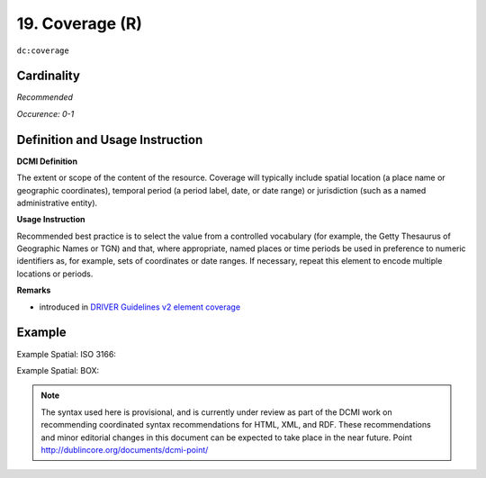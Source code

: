 .. _dc:coverage:

19. Coverage (R)
================

``dc:coverage``

Cardinality
~~~~~~~~~~~

*Recommended*

*Occurence: 0-1*

Definition and Usage Instruction
~~~~~~~~~~~~~~~~~~~~~~~~~~~~~~~~


**DCMI Definition**

The extent or scope of the content of the resource. Coverage will typically include spatial location (a place name or geographic coordinates), temporal period (a period label, date, or date range) or jurisdiction (such as a named administrative entity).

**Usage Instruction**

Recommended best practice is to select the value from a controlled vocabulary (for example, the Getty Thesaurus of Geographic Names or TGN) and that, where appropriate, named places or time periods be used in preference to numeric identifiers as, for example, sets of coordinates or date ranges. If necessary, repeat this element to encode multiple locations or periods.

**Remarks**

* introduced in `DRIVER Guidelines v2 element coverage`_

Example
~~~~~~~

Example Spatial: ISO 3166:

.. code-block:: xml
   :linenos:

   <dc:coverage>NL</dc:coverage>

Example Spatial: BOX:

.. code-block:: xml
   :linenos:

   <dc:coverage>
     name=Western Australia; northlimit=-13.5; southlimit=-35.5;
     westlimit=112.5; eastlimit=129
   </dc:coverage>

.. note::

   The syntax used here is provisional, and is currently under review as part of the DCMI work on recommending coordinated syntax recommendations for HTML, XML, and RDF. These recommendations and minor editorial changes in this document can be expected to take place in the near future. Point http://dublincore.org/documents/dcmi-point/

.. _DRIVER Guidelines v2 element coverage: https://wiki.surfnet.nl/display/DRIVERguidelines/Coverage